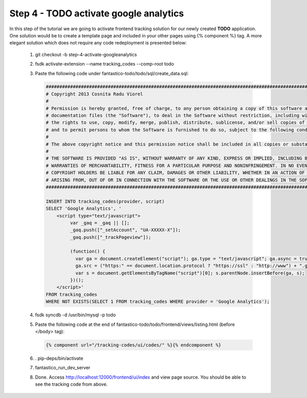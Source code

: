 Step 4 - TODO activate google analytics
=======================================

In this step of the tutorial we are going to activate frontend tracking solution for our newly created **TODO** application.
One solution would be to create a template page and included in your other pages using {% component %} tag. A more elegant solution
which does not require any code redeployment is presented below:

   #. git checkout -b step-4-activate-googleanalytics
   #. fsdk activate-extension --name tracking_codes --comp-root todo
   #. Paste the following code under fantastico-todo/todo/sql/create_data.sql:

      .. code-block:: sql

         ##############################################################################################################################
         # Copyright 2013 Cosnita Radu Viorel
         #
         # Permission is hereby granted, free of charge, to any person obtaining a copy of this software and associated
         # documentation files (the "Software"), to deal in the Software without restriction, including without limitation
         # the rights to use, copy, modify, merge, publish, distribute, sublicense, and/or sell copies of the Software,
         # and to permit persons to whom the Software is furnished to do so, subject to the following conditions:
         #
         # The above copyright notice and this permission notice shall be included in all copies or substantial portions of the Software.
         #
         # THE SOFTWARE IS PROVIDED "AS IS", WITHOUT WARRANTY OF ANY KIND, EXPRESS OR IMPLIED, INCLUDING BUT NOT LIMITED TO THE
         # WARRANTIES OF MERCHANTABILITY, FITNESS FOR A PARTICULAR PURPOSE AND NONINFRINGEMENT. IN NO EVENT SHALL THE AUTHORS OR
         # COPYRIGHT HOLDERS BE LIABLE FOR ANY CLAIM, DAMAGES OR OTHER LIABILITY, WHETHER IN AN ACTION OF CONTRACT, TORT OR OTHERWISE,
         # ARISING FROM, OUT OF OR IN CONNECTION WITH THE SOFTWARE OR THE USE OR OTHER DEALINGS IN THE SOFTWARE.
         ##############################################################################################################################

         INSERT INTO tracking_codes(provider, script)
         SELECT 'Google Analytics', '
             <script type="text/javascript">
                  var _gaq = _gaq || [];
                  _gaq.push(["_setAccount", "UA-XXXXX-X"]);
                  _gaq.push(["_trackPageview"]);

                  (function() {
                    var ga = document.createElement("script"); ga.type = "text/javascript"; ga.async = true;
                    ga.src = ("https:" == document.location.protocol ? "https://ssl" : "http://www") + ".google-analytics.com/ga.js";
                    var s = document.getElementsByTagName("script")[0]; s.parentNode.insertBefore(ga, s);
                  })();
             </script>'
         FROM tracking_codes
         WHERE NOT EXISTS(SELECT 1 FROM tracking_codes WHERE provider = 'Google Analytics');

   #. fsdk syncdb -d /usr/bin/mysql -p todo
   #. Paste the following code at the end of fantastico-todo/todo/frontend/views/listing.html (before </body> tag):

      .. code-block:: html

         {% component url="/tracking-codes/ui/codes/" %}{% endcomponent %}

   #. . pip-deps/bin/activate
   #. fantastico_run_dev_server
   #. Done. Access http://localhost:12000/frontend/ui/index and view page source. You should be able to see the tracking code from above.